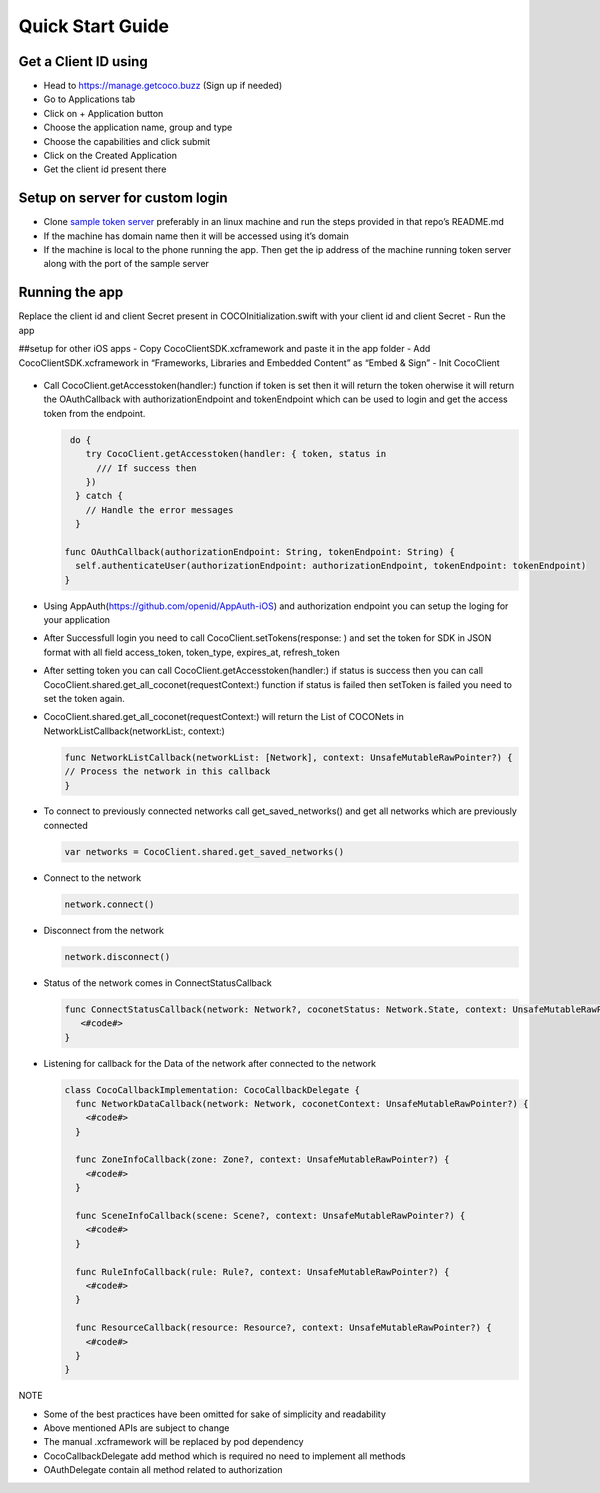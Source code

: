 .. _quick_start_guide_ios_end_user_client_apps:

Quick Start Guide
=================

.. sectionauthor:: Shrinivas

Get a Client ID using
---------------------

-  Head to https://manage.getcoco.buzz (Sign up if needed)
-  Go to Applications tab |step 1|
-  Click on + Application button |step 2|
-  Choose the application name, group and type |step 3|
-  Choose the capabilities and click submit |step 4|
-  Click on the Created Application |step 5|
-  Get the client id present there |step 6|

Setup on server for custom login
--------------------------------

-  Clone `sample token
   server <https://github.com/elear-solutions/nodesampletokenserver>`__
   preferably in an linux machine and run the steps provided in that
   repo’s README.md
-  If the machine has domain name then it will be accessed using it’s
   domain
-  If the machine is local to the phone running the app. Then get the ip
   address of the machine running token server along with the port of
   the sample server

Running the app
---------------
Replace the client id and client Secret present in COCOInitialization.swift with your client id and client Secret - Run the
app

##setup for other iOS apps - Copy CocoClientSDK.xcframework and paste it
in the app folder - Add CocoClientSDK.xcframework in “Frameworks,
Libraries and Embedded Content” as “Embed & Sign” - Init CocoClient
   .. code:: swift
    func cocoInit() { 
		do { 
			try CocoClient.setup(cwdPath: <#T##String#>, /// Current working directory for app 
								 appScope: <#T##String#>, /// specify the app capability access list in json format
								 like: “{"appCapabilities": [Specify the capability number list]”
								 clientId: <#T##String#>, /// Specify the client id 
								 downloadPath: <#T##String#>, /// Specify the download path 
								 oauthDelegate: <#T##OAuthDelegate#>, /// Specify the object of class in which implemented OAuthDelegate 
								 cocoCallbackDelegate: <#T##CocoCallbackDelegate#>, /// Specify the object of class in which implemented CocoCallbackDelegate 
								 connectivityTimers: <#T##ConnectivityTimers?#>, /// Object of class ConnectivityTimers used to initialize connectivity timers 
								 creator: <#T##Creator?#>) /// Specify the object of new creator

   		} catch {
     		//TODO 
   		}
	} \``\`

-  Call CocoClient.getAccesstoken(handler:) function if token is set
   then it will return the token oherwise it will return the
   OAuthCallback with authorizationEndpoint and tokenEndpoint which can
   be used to login and get the access token from the endpoint.

   .. code:: swift

       do {
          try CocoClient.getAccesstoken(handler: { token, status in
            /// If success then 
          })
        } catch {
          // Handle the error messages
        }

      func OAuthCallback(authorizationEndpoint: String, tokenEndpoint: String) {
        self.authenticateUser(authorizationEndpoint: authorizationEndpoint, tokenEndpoint: tokenEndpoint)
      }

-  Using AppAuth(https://github.com/openid/AppAuth-iOS) and
   authorization endpoint you can setup the loging for your application

-  After Successfull login you need to call
   CocoClient.setTokens(response: ) and set the token for SDK in JSON
   format with all field access_token, token_type, expires_at,
   refresh_token

-  After setting token you can call CocoClient.getAccesstoken(handler:)
   if status is success then you can call
   CocoClient.shared.get_all_coconet(requestContext:) function if status
   is failed then setToken is failed you need to set the token again.

-  CocoClient.shared.get_all_coconet(requestContext:) will return the
   List of COCONets in NetworkListCallback(networkList:, context:)

   .. code:: swift

      func NetworkListCallback(networkList: [Network], context: UnsafeMutableRawPointer?) {
      // Process the network in this callback
      }

-  To connect to previously connected networks call get_saved_networks()
   and get all networks which are previously connected

   .. code:: swift

        var networks = CocoClient.shared.get_saved_networks()

-  Connect to the network

   .. code:: swift

        network.connect()

-  Disconnect from the network

   .. code:: swift

        network.disconnect()

-  Status of the network comes in ConnectStatusCallback

   .. code:: swift

      func ConnectStatusCallback(network: Network?, coconetStatus: Network.State, context: UnsafeMutableRawPointer?) {
         <#code#>
      }

-  Listening for callback for the Data of the network after connected to
   the network

   .. code:: swift

        class CocoCallbackImplementation: CocoCallbackDelegate {
          func NetworkDataCallback(network: Network, coconetContext: UnsafeMutableRawPointer?) {
            <#code#>
          }

          func ZoneInfoCallback(zone: Zone?, context: UnsafeMutableRawPointer?) {
            <#code#>
          }

          func SceneInfoCallback(scene: Scene?, context: UnsafeMutableRawPointer?) {
            <#code#>
          }

          func RuleInfoCallback(rule: Rule?, context: UnsafeMutableRawPointer?) {
            <#code#>
          }

          func ResourceCallback(resource: Resource?, context: UnsafeMutableRawPointer?) {
            <#code#>
          }
        }

NOTE

-  Some of the best practices have been omitted for sake of simplicity
   and readability
-  Above mentioned APIs are subject to change
-  The manual .xcframework will be replaced by pod dependency
-  CocoCallbackDelegate add method which is required no need to
   implement all methods
-  OAuthDelegate contain all method related to authorization

.. |step 1| image:: docs/Images/1.png?raw=true
.. |step 2| image:: docs/Images/2.png?raw=true
.. |step 3| image:: docs/Images/3.png?raw=true
.. |step 4| image:: docs/Images/4.png?raw=true
.. |step 5| image:: docs/Images/5.png?raw=true
.. |step 6| image:: docs/Images/6.png?raw=true
